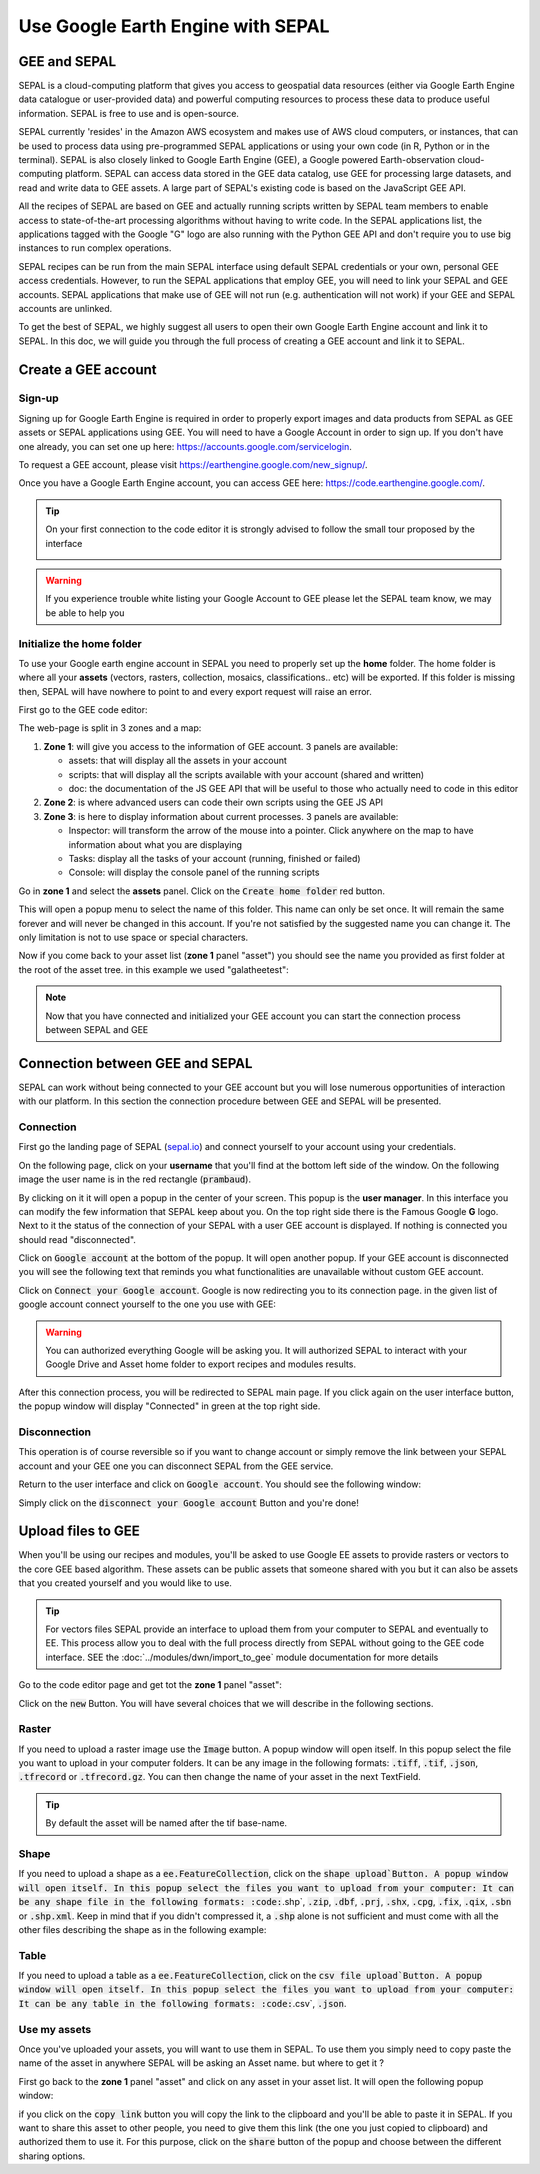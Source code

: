 Use Google Earth Engine with SEPAL
==================================

GEE and SEPAL
-------------

SEPAL is a cloud-computing platform that gives you access to geospatial data resources (either via Google Earth Engine data catalogue or user-provided data) and powerful computing resources to process these data to produce useful information. SEPAL is free to use and is open-source. 

SEPAL currently 'resides' in the Amazon AWS ecosystem and makes use of AWS cloud computers, or instances, that can be used to process data using pre-programmed SEPAL applications or using your own code (in R, Python or in the terminal). SEPAL is also closely linked to Google Earth Engine (GEE), a Google powered Earth-observation cloud-computing platform. SEPAL can access data stored in the GEE data catalog, use GEE for processing large datasets, and read and write data to GEE assets. A large part of SEPAL's existing code is based on the JavaScript GEE API.  

All the recipes of SEPAL are based on GEE and actually running scripts written by SEPAL team members to enable access to state-of-the-art processing algorithms without having to write code. In the SEPAL applications list, the applications tagged with the Google "G" logo are also running with the Python GEE API and don't require you to use big instances to run complex operations. 

SEPAL recipes can be run from the main SEPAL interface using default SEPAL credentials or your own, personal GEE access credentials. However, to run the SEPAL applications that employ GEE, you will need to link your SEPAL and GEE accounts. SEPAL applications that make use of GEE will not run (e.g. authentication will not work) if your GEE and SEPAL accounts are unlinked.

.. tip:

   See linking SEPAL and GEE accounts in the previous section.

To get the best of SEPAL, we highly suggest all users to open their own Google Earth Engine account and link it to SEPAL. In this doc, we will guide you through the full process of creating a GEE account and link it to SEPAL. 

Create a GEE account
--------------------

Sign-up
^^^^^^^

Signing up for Google Earth Engine is required in order to properly export images and data products from SEPAL as GEE assets or SEPAL applications using GEE. You will need to have a Google Account in order to sign up. If you don't have one already, you can set one up here: https://accounts.google.com/servicelogin. 

To request a GEE account, please visit https://earthengine.google.com/new_signup/.

.. image:: ../_images/setup/register/gee_landing.png
   :alt: Request access to google earth engine
   :align: center

Once you have a Google Earth Engine account, you can access GEE here: https://code.earthengine.google.com/.

.. image:: ../_images/setup/register/gee_code.png
   :alt: gee code editor
   :align: center

.. tip::

    On your first connection to the code editor it is strongly advised to follow the small tour proposed by the interface 

    .. image:: ../_images/setup/gee/editor_tour.png
        :alt: gee code editor tour
        :align: center

.. warning::

    If you experience trouble white listing your Google Account to GEE please let the SEPAL team know, we may be able to help you

Initialize the home folder
^^^^^^^^^^^^^^^^^^^^^^^^^^

To use your Google earth engine account in SEPAL you need to properly set up the **home** folder. The home folder is where all your **assets** (vectors, rasters, collection, mosaics, classifications.. etc) will be exported. If this folder is missing then, SEPAL will have nowhere to point to and every export request will raise an error.

First go to the GEE code editor:

.. image:: ../_images/setup/gee/gee_code.png
   :alt: gee code editor
   :align: center

The web-page is split in 3 zones and a map:

1.  **Zone 1**: will give you access to the information of GEE account. 3 panels are available:
    
    -   assets: that will display all the assets in your account 
    -   scripts: that will display all the scripts available with your account (shared and written)
    -   doc: the documentation of the JS GEE API that will be useful to those who actually need to code in this editor

2.  **Zone 2**: is where advanced users can code their own scripts using the GEE JS API

3.  **Zone 3**: is here to display information about current processes. 3 panels are available:

    -   Inspector: will transform the arrow of the mouse into a pointer. Click anywhere on the map to have information about what you are displaying
    -   Tasks: display all the tasks of your account (running, finished or failed) 
    -   Console: will display the console panel of the running scripts

Go in **zone 1** and select the **assets** panel. Click on the :code:`Create home folder` red button.

.. image:: ../_images/setup/gee/create_home.png
    :alt: gee asset creation
    :align: center

This will open a popup menu to select the name of this folder. This name can only be set once. It will remain the same forever and will never be changed in this account. If you're not satisfied by the suggested name you can change it. The only limitation is not to use space or special characters.

.. image:: ../_images/setup/gee/home_pop_up.png
    :alt: gee popup for home creation
    :align: center

Now if you come back to your asset list (**zone 1** panel "asset") you should see the name you provided as first folder at the root of the asset tree. in this example we used "galatheetest":

.. image:: ../_images/setup/gee/asset_tree.png
    :alt: asset tree

.. note:: 

    Now that you have connected and initialized your GEE account you can start the connection process between SEPAL and GEE

Connection  between GEE  and SEPAL
----------------------------------

SEPAL can work without being connected to your GEE account but you will lose numerous opportunities of interaction with our platform. In this section the connection procedure between GEE and SEPAL will be presented. 

Connection
^^^^^^^^^^

First go the landing page of SEPAL (`sepal.io <https://sepal.io>`_) and connect yourself to your account using your credentials. 

On the following page, click on your **username** that you'll find at the bottom left side of the window. On the following image the user name is in the red rectangle (:code:`prambaud`).

.. image:: ../_images/setup/gee/sepal_landing.png
    :alt: sepal landing
    :align: center

By clicking on it it will open a popup in the center of your screen. This popup is the **user manager**. In this interface you can modify the few information that SEPAL keep about you. On the top right side there is the Famous Google **G** logo. Next to it the status of the connection of your SEPAL with a user GEE account is displayed. If nothing is connected you should read "disconnected".

.. image:: ../_images/setup/gee/user_interface_disconnected.png
    :alt: sepal disconnected

Click on :code:`Google account` at the bottom of the popup. It will open another popup. If your GEE account is disconnected you will see the following text that reminds you what functionalities are unavailable without custom GEE account.

.. image:: ../_images/setup/gee/gee_disconnected.png
    :alt: connection popup

Click on :code:`Connect your Google account`. Google is now redirecting you to its connection page. in the given list of google account connect yourself to the one you use with GEE: 

.. image:: ../_images/setup/gee/gee_credential.png

.. warning::

    You can authorized everything Google will be asking you. It will authorized SEPAL to interact with your Google Drive and Asset home folder to export recipes and modules results.

After this connection process, you will be redirected to SEPAL main page. If you click again on the user interface button, the popup window will display "Connected" in green at the top right side.

.. image:: ../_images/setup/gee/user_interface_connected.png
    :alt: sepal and gee connected

Disconnection
^^^^^^^^^^^^^

This operation is of course reversible so if you want to change account or simply remove the link between your SEPAL account and your GEE one you can disconnect SEPAL from the GEE service. 

Return to the user interface and click on :code:`Google account`. You should see the following window: 

.. image:: ../_images/setup/gee/gee_connected.png
    :alt: gee connected 

Simply click on the :code:`disconnect your Google account` Button and you're done! 

Upload files to GEE 
-------------------

When you'll be using our recipes and modules, you'll be asked to use Google EE assets to provide rasters or vectors to the core GEE based algorithm. These assets can be public assets that someone shared with you but it can also be assets that you created yourself and you would like to use.

.. tip::

    For vectors files SEPAL provide an interface to upload them from your computer to SEPAL and eventually to EE. This process allow you to deal with the full process directly from SEPAL without going to the GEE code interface. SEE the :doc:`../modules/dwn/import_to_gee` module documentation for more details

Go to the code editor page and get tot the **zone 1** panel "asset":

.. image:: ../_images/setup/gee/gee_asset_list.png
    :alt: gee asset list

Click on the :code:`new` Button. You will have several choices that we will describe in the following sections.

Raster
^^^^^^

If you need to upload a raster image use the :code:`Image` button. A popup window will open itself. In this popup select the file you want to upload in your computer folders. It can be any image in the following formats: :code:`.tiff`, :code:`.tif`, :code:`.json`, :code:`.tfrecord` or :code:`.tfrecord.gz`. You can then change the name of your asset in the next TextField.

.. tip:: 

    By default the asset will be named after the tif base-name.

.. image:: ../_images/setup/gee/upload_image.png
    :alt: upload image

Shape
^^^^^

If you need to upload a shape as a :code:`ee.FeatureCollection`, click on the :code:`shape upload`Button. A popup window will open itself. In this popup select the files you want to upload from your computer: It can be any shape file in the following formats: :code:`.shp`, :code:`.zip`, :code:`.dbf`, :code:`.prj`, :code:`.shx`, :code:`.cpg`, :code:`.fix`, :code:`.qix`, :code:`.sbn` or :code:`.shp.xml`. Keep in mind that if you didn't compressed it, a :code:`.shp` alone is not sufficient and must come with all the other files describing the shape as in the following example: 

.. image:: ../_images/setup/gee/upload_shape.png
    :alt: upload shp

Table
^^^^^

If you need to upload a table as a :code:`ee.FeatureCollection`, click on the :code:`csv file upload`Button. A popup window will open itself. In this popup select the files you want to upload from your computer: It can be any table in the following formats: :code:`.csv`, :code:`.json`.

.. image:: ../_images/setup/gee/upload_csv.png
    :alt: upload csv

Use my assets
^^^^^^^^^^^^^

Once you've uploaded your assets, you will want to use them in SEPAL. To use them you simply need to copy paste the name of the asset in anywhere SEPAL will be asking an Asset name. but where to get it ? 

First go back to the **zone 1** panel "asset" and click on any asset in your asset list. It will open the following popup window: 

.. image:: ../_images/setup/gee/asset_popup.png
    :alt: asset popup

if you click on the :code:`copy link` button you will copy the link to the clipboard and you'll be able to paste it in SEPAL. If you want to share this asset to other people, you need to give them this link (the one you just copied to clipboard) and authorized them to use it. For this purpose, click on the :code:`share` button of the popup and choose between the different sharing options. 

.. spelling:word-list::

    galatheetest

 
